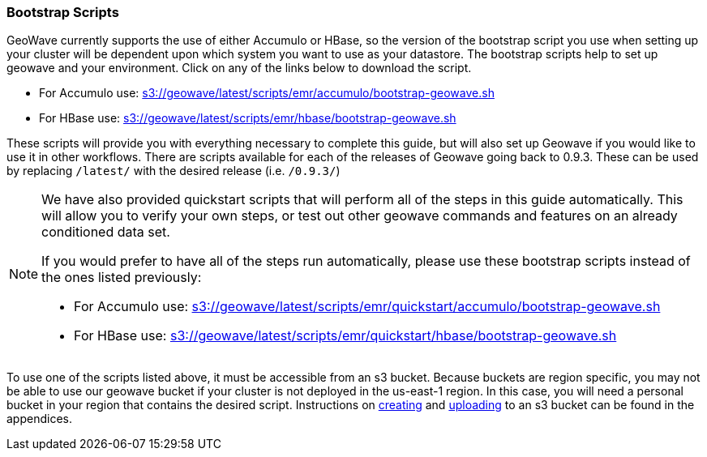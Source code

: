 [[quickstart-guide-intro]]
<<<

:linkattrs:

=== Bootstrap Scripts

[[quickstart-guide-intro]]
GeoWave currently supports the use of either Accumulo or HBase, so the version of the bootstrap script you 
use when setting up your cluster will be dependent upon which system you want to use as your datastore. The bootstrap scripts help to set up geowave and your environment. Click on any of the links below to download the script.

- For Accumulo use: link:http://s3.amazonaws.com/geowave/latest/scripts/emr/accumulo/bootstrap-geowave.sh[s3://geowave/latest/scripts/emr/accumulo/bootstrap-geowave.sh]
- For HBase use: link:http://s3.amazonaws.com/geowave/latest/scripts/emr/hbase/bootstrap-geowave.sh[s3://geowave/latest/scripts/emr/hbase/bootstrap-geowave.sh]

These scripts will provide you with everything necessary to complete this guide, but will also set up Geowave if you would like to use it in other workflows. There are scripts available for each of the releases of Geowave going back to 0.9.3. These can be used by replacing ``/latest/`` with the desired release (i.e. ``/0.9.3/``) 

[NOTE]
====
We have also provided quickstart scripts that will perform all of the steps in this guide automatically. This will allow you to verify your own steps, or test out other geowave commands and features on an already conditioned data set.

If you would prefer to have all of the steps run automatically, please use these bootstrap scripts instead of the 
ones listed previously:

- For Accumulo use: link:http://s3.amazonaws.com/geowave/latest/scripts/emr/quickstart/accumulo/bootstrap-geowave.sh[s3://geowave/latest/scripts/emr/quickstart/accumulo/bootstrap-geowave.sh]
- For HBase use: link:http://s3.amazonaws.com/geowave/latest/scripts/emr/quickstart/hbase/bootstrap-geowave.sh[s3://geowave/latest/scripts/emr/quickstart/hbase/bootstrap-geowave.sh]
====

To use one of the scripts listed above, it must be accessible from an s3 bucket. Because buckets are region specific, you may not be able to use our geowave bucket if your cluster is not deployed in the us-east-1 region. In this case, you will need a personal bucket in your region that contains the desired script. Instructions on <<110-appendices.adoc#create-aws-s3-bucket, creating>> and <<110-appendices.adoc#upload-to-aws-s3-bucket, uploading>> to an s3 bucket can be found in the appendices.

